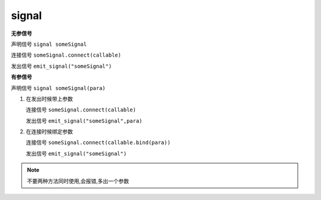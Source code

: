 signal
============

**无参信号**

声明信号 ``signal someSignal``

连接信号 ``someSignal.connect(callable)``

发出信号 ``emit_signal("someSignal")``

**有参信号**

声明信号 ``signal someSignal(para)``

#.  在发出时候带上参数  

    连接信号 ``someSignal.connect(callable)``

    发出信号 ``emit_signal("someSignal",para)``

#.  在连接时候绑定参数 

    连接信号 ``someSignal.connect(callable.bind(para))``

    发出信号 ``emit_signal("someSignal")``

.. note:: 

    不要两种方法同时使用,会报错,多出一个参数